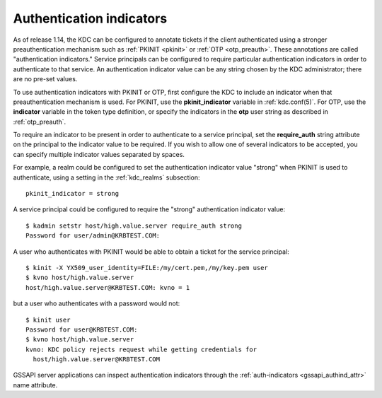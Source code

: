 .. _auth_indicator:

Authentication indicators
=========================

As of release 1.14, the KDC can be configured to annotate tickets if
the client authenticated using a stronger preauthentication mechanism
such as :ref:`PKINIT <pkinit>` or :ref:`OTP <otp_preauth>`.  These
annotations are called "authentication indicators."  Service
principals can be configured to require particular authentication
indicators in order to authenticate to that service.  An
authentication indicator value can be any string chosen by the KDC
administrator; there are no pre-set values.

To use authentication indicators with PKINIT or OTP, first configure
the KDC to include an indicator when that preauthentication mechanism
is used.  For PKINIT, use the **pkinit_indicator** variable in
:ref:`kdc.conf(5)`.  For OTP, use the **indicator** variable in the
token type definition, or specify the indicators in the **otp** user
string as described in :ref:`otp_preauth`.

To require an indicator to be present in order to authenticate to a
service principal, set the **require_auth** string attribute on the
principal to the indicator value to be required.  If you wish to allow
one of several indicators to be accepted, you can specify multiple
indicator values separated by spaces.

For example, a realm could be configured to set the authentication
indicator value "strong" when PKINIT is used to authenticate, using a
setting in the :ref:`kdc_realms` subsection::

    pkinit_indicator = strong

A service principal could be configured to require the "strong"
authentication indicator value::

    $ kadmin setstr host/high.value.server require_auth strong
    Password for user/admin@KRBTEST.COM:

A user who authenticates with PKINIT would be able to obtain a ticket
for the service principal::

    $ kinit -X YX509_user_identity=FILE:/my/cert.pem,/my/key.pem user
    $ kvno host/high.value.server
    host/high.value.server@KRBTEST.COM: kvno = 1

but a user who authenticates with a password would not::

    $ kinit user
    Password for user@KRBTEST.COM:
    $ kvno host/high.value.server
    kvno: KDC policy rejects request while getting credentials for
      host/high.value.server@KRBTEST.COM

GSSAPI server applications can inspect authentication indicators
through the :ref:`auth-indicators <gssapi_authind_attr>` name
attribute.
